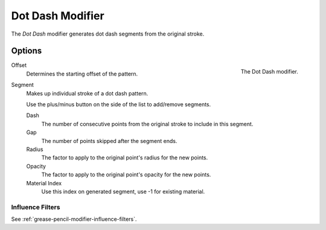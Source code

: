 .. index:: Grease Pencil Modifiers; Dot Dash Modifier
.. _bpy.types.DashGpencilModifier:

*****************
Dot Dash Modifier
*****************

The *Dot Dash* modifier generates dot dash segments from the original stroke.


Options
=======

.. figure:: /images/grease-pencil_modifiers_generate_dash_panel.png
   :align: right

   The Dot Dash modifier.

Offset
   Determines the starting offset of the pattern.

Segment
   Makes up individual stroke of a dot dash pattern.

   Use the plus/minus button on the side of the list to add/remove segments.

   Dash
      The number of consecutive points from the original stroke to include in this segment.
   Gap
      The number of points skipped after the segment ends.
   Radius
      The factor to apply to the original point's radius for the new points.
   Opacity
      The factor to apply to the original point's opacity for the new points.
   Material Index
      Use this index on generated segment, use -1 for existing material.


Influence Filters
-----------------

See :ref:`grease-pencil-modifier-influence-filters`.
